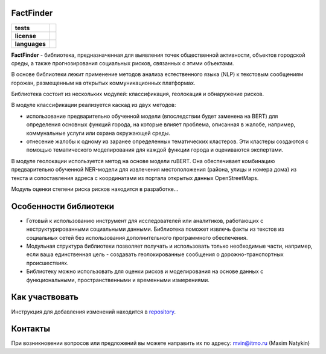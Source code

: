 FactFinder
==============

.. |eng| image:: https://img.shields.io/badge/lang-en-red.svg
   :target: /README.rst

.. |rus| image:: https://img.shields.io/badge/lang-ru-yellow.svg
   :target: /README_ru.rst

.. |license| image:: https://img.shields.io/badge/License-MIT-yellow.svg
    :target: https://github.com/Text-Analytics/FactFinder/blob/master/LICENSE.md
    :alt: License

.. |style| image:: https://github.com/Text-Analytics/FactFinder/actions/workflows/checks.yml/badge.svg
    :target: https://github.com/Text-Analytics/FactFinder/actions/workflows/checks.yml
    :alt: Style checks

.. start-badges
.. list-table::
   :stub-columns: 1

   * - tests
     - | |style| 
   * - license
     - | |license|
   * - languages
     - | |eng| |rus|
.. end-badges

**FactFinder** - библиотека, предназначенная для выявления точек общественной активности, объектов городской среды, а также прогнозирования социальных рисков, связанных с этими объектами.

В основе библиотеки лежит применение методов анализа естественного языка (NLP) к текстовым сообщениям горожан, размещенным на открытых коммуникационных платформах.

Библиотека состоит из нескольких модулей: классификация, геолокация и обнаружение рисков.

.. image:: /docs/pipeline_rus.png
   :alt: The structure of the modeling pipeline

В модуле классификации реализуется каскад из двух методов:

- использование предварительно обученной модели (впоследствии будет заменена на BERT) для определения основных функций города, на которые влияет проблема, описанная в жалобе, например, коммунальные услуги или охрана окружающей среды. 
- отнесение жалобы к одному из заранее определенных тематических кластеров. Эти кластеры создаются с помощью тематического моделирования для каждой функции города и оцениваются экспертами.

В модуле геолокации используется метод на основе модели ruBERT. Она обеспечивает комбинацию предварительно обученной NER-модели для извлечения местоположения (района, улицы и номера дома) из текста и сопоставления адреса с координатами из портала открытых данных OpenStreetMaps.

Модуль оценки степени риска рисков находится в разработке...


Особенности библиотеки
==============

- Готовый к использованию инструмент для исследователей или аналитиков, работающих с неструктурированными социальными данными. Библиотека поможет извлечь факты из текстов из социальных сетей без использования дополнительного программного обеспечения.
- Модульная структура библиотеки позволяет получать и использовать только необходимые части, например, если ваша единственная цель - создавать геолокированные сообщения о дорожно-транспортных происшествиях.
- Библиотеку можно использовать для оценки рисков и моделирования на основе данных с функциональными, пространственными и временными измерениями.

Как участвовать
==================

Инструкция для добавления изменений находится в `repository <https://github.com/Text-Analytics/FactFinder/blob/master/CONTRIBUTING.md>`__.

Контакты
==============
При возникновении вопросов или предложений вы можете направить их по адресу: mvin@itmo.ru (Maxim Natykin)

